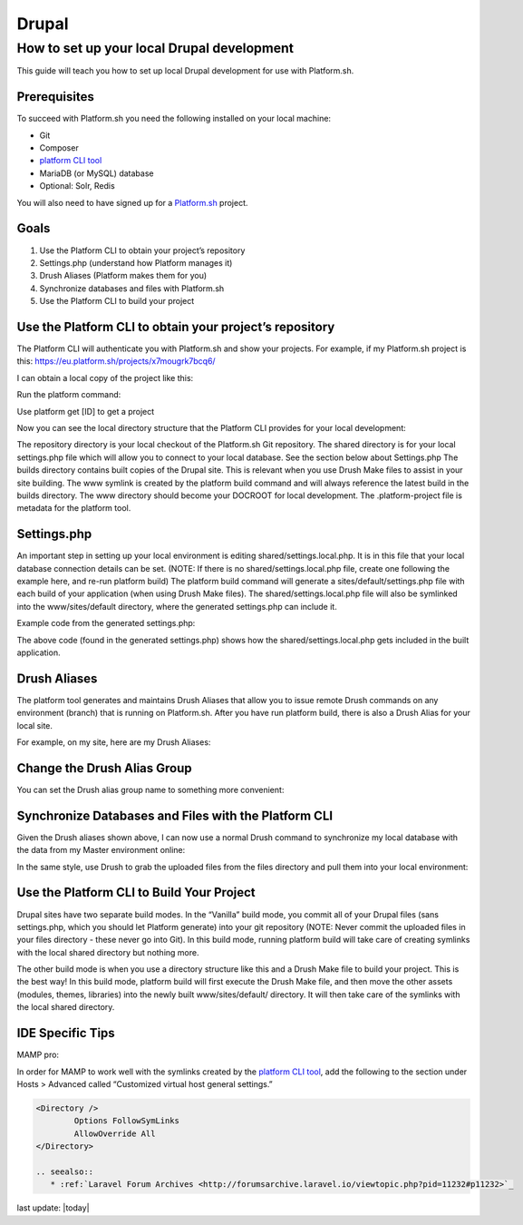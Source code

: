 Drupal
======

How to set up your local Drupal development
-------------------------------------------

This guide will teach you how to set up local Drupal development for use with Platform.sh.

Prerequisites
^^^^^^^^^^^^^

To succeed with Platform.sh you need the following installed on your local machine:

* Git
* Composer
* `platform CLI tool <https://github.com/platformsh/platformsh-cli>`_
* MariaDB (or MySQL) database
* Optional: Solr, Redis

You will also need to have signed up for a `Platform.sh <https://platform.sh>`_ project.

Goals
^^^^^

1. Use the Platform CLI to obtain your project’s repository
2. Settings.php (understand how Platform manages it)
3. Drush Aliases (Platform makes them for you)
4. Synchronize databases and files with Platform.sh
5. Use the Platform CLI to build your project 

Use the Platform CLI to obtain your project’s repository
^^^^^^^^^^^^^^^^^^^^^^^^^^^^^^^^^^^^^^^^^^^^^^^^^^^^^^^^

The Platform CLI will authenticate you with Platform.sh and show your projects. For example, if my Platform.sh project is this:
https://eu.platform.sh/projects/x7mougrk7bcq6/

I can obtain a local copy of the project like this:

Run the platform command:



Use platform get [ID] to get a project



Now you can see the local directory structure that the Platform CLI provides for your local development:

The repository directory is your local checkout of the Platform.sh Git repository.
The shared directory is for your local settings.php file which will allow you to connect to your local database. See the section below about Settings.php
The builds directory contains built copies of the Drupal site. This is relevant when you use Drush Make files to assist in your site building.
The www symlink is created by the platform build command and will always reference the latest build in the builds directory. The www directory should become your DOCROOT for local development.
The .platform-project file is metadata for the platform tool.

Settings.php
^^^^^^^^^^^^

An important step in setting up your local environment is editing shared/settings.local.php. It is in this file that your local database connection details can be set. (NOTE: If there is no shared/settings.local.php file, create one following the example here, and re-run platform build) The platform build command will generate a sites/default/settings.php file with each build of your application (when using Drush Make files). The shared/settings.local.php file will also be symlinked into the www/sites/default directory, where the generated settings.php can include it.

Example code from the generated settings.php:

.. code-block:: console
	$local_settings = dirname(__FILE__) . '/settings.local.php';
	if (file_exists($local_settings)) {
	  include $local_settings;
	}

The above code (found in the generated settings.php) shows how the shared/settings.local.php gets included in the built application.


Drush Aliases
^^^^^^^^^^^^^

The platform tool generates and maintains Drush Aliases that allow you to issue remote Drush commands on any environment (branch) that is running on Platform.sh. After you have run platform build, there is also a Drush Alias for your local site. 

For example, on my site, here are my Drush Aliases:


Change the Drush Alias Group
^^^^^^^^^^^^^^^^^^^^^^^^^^^^

You can set the Drush alias group name to something more convenient:

.. code-block:: console
	$ platform drush-aliases -g robshouse

Synchronize Databases and Files with the Platform CLI
^^^^^^^^^^^^^^^^^^^^^^^^^^^^^^^^^^^^^^^^^^^^^^^^^^^^^

Given the Drush aliases shown above, I can now use a normal Drush command to synchronize my local database with the data from my Master environment online:

.. code-block:: console
	$ drush sql-sync @robshouse.master @robshouse._local

In the same style, use Drush to grab the uploaded files from the files directory and pull them into your local environment:

.. code-block:: console
	$ drush rsync @robshouse.staging:%files @robshouse._local:%files

Use the Platform CLI to Build Your Project 
^^^^^^^^^^^^^^^^^^^^^^^^^^^^^^^^^^^^^^^^^^

Drupal sites have two separate build modes. In the “Vanilla” build mode, you commit all of your Drupal files (sans settings.php, which you should let Platform generate) into your git repository (NOTE: Never commit the uploaded files in your files directory - these never go into Git). In this build mode, running platform build will take care of creating symlinks with the local shared directory but nothing more.

The other build mode is when you use a directory structure like this and a Drush Make file to build your project. This is the best way! In this build mode, platform build will first execute the Drush Make file, and then move the other assets (modules, themes, libraries) into the newly built www/sites/default/ directory. It will then take care of the symlinks with the local shared directory.

IDE Specific Tips
^^^^^^^^^^^^^^^^^

MAMP pro:

In order for MAMP to work well with the symlinks created by the `platform CLI tool <https://github.com/platformsh/platformsh-cli>`_, add the following to the section under Hosts > Advanced called “Customized virtual host general settings.”

.. code-block:: console

	<Directory />
	        Options FollowSymLinks
	        AllowOverride All
	</Directory>

	.. seealso::
	   * :ref:`Laravel Forum Archives <http://forumsarchive.laravel.io/viewtopic.php?pid=11232#p11232>`_

last update: |today|
